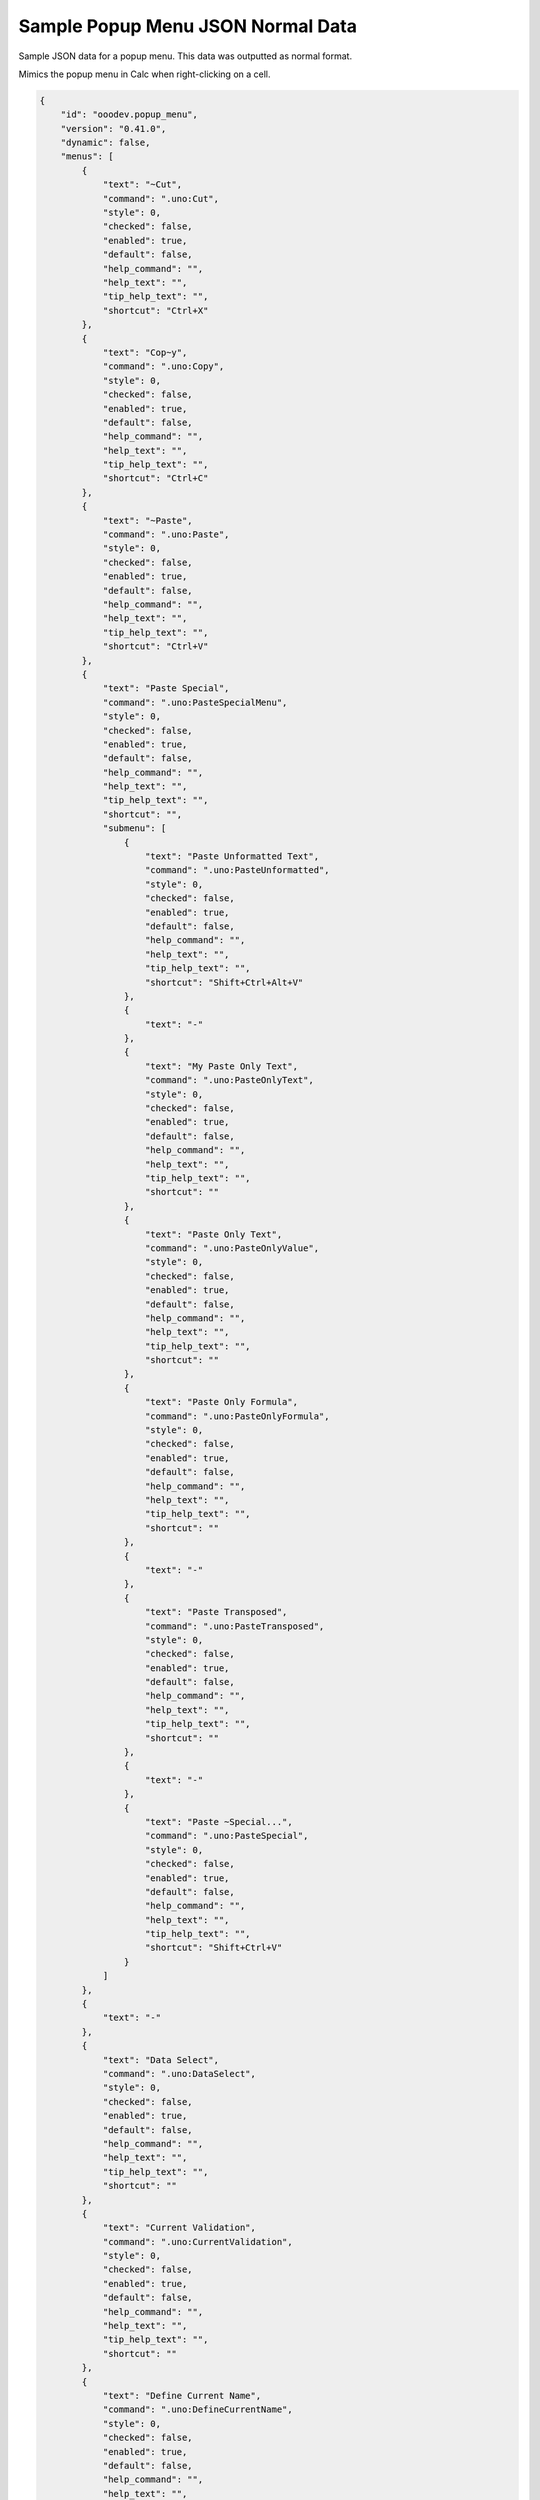 .. _help_sample_popup_menu_json_normal_data:

Sample Popup Menu JSON Normal Data
==================================

Sample JSON data for a popup menu. This data was outputted as normal format.

Mimics the popup menu in Calc when right-clicking on a cell.

.. seealso::

    - :ref:`help_popup_from_dict_or_json`
    - :ref:`help_sample_popup_menu_json_dynamic_data`

.. code-block:: json

    {
        "id": "ooodev.popup_menu",
        "version": "0.41.0",
        "dynamic": false,
        "menus": [
            {
                "text": "~Cut",
                "command": ".uno:Cut",
                "style": 0,
                "checked": false,
                "enabled": true,
                "default": false,
                "help_command": "",
                "help_text": "",
                "tip_help_text": "",
                "shortcut": "Ctrl+X"
            },
            {
                "text": "Cop~y",
                "command": ".uno:Copy",
                "style": 0,
                "checked": false,
                "enabled": true,
                "default": false,
                "help_command": "",
                "help_text": "",
                "tip_help_text": "",
                "shortcut": "Ctrl+C"
            },
            {
                "text": "~Paste",
                "command": ".uno:Paste",
                "style": 0,
                "checked": false,
                "enabled": true,
                "default": false,
                "help_command": "",
                "help_text": "",
                "tip_help_text": "",
                "shortcut": "Ctrl+V"
            },
            {
                "text": "Paste Special",
                "command": ".uno:PasteSpecialMenu",
                "style": 0,
                "checked": false,
                "enabled": true,
                "default": false,
                "help_command": "",
                "help_text": "",
                "tip_help_text": "",
                "shortcut": "",
                "submenu": [
                    {
                        "text": "Paste Unformatted Text",
                        "command": ".uno:PasteUnformatted",
                        "style": 0,
                        "checked": false,
                        "enabled": true,
                        "default": false,
                        "help_command": "",
                        "help_text": "",
                        "tip_help_text": "",
                        "shortcut": "Shift+Ctrl+Alt+V"
                    },
                    {
                        "text": "-"
                    },
                    {
                        "text": "My Paste Only Text",
                        "command": ".uno:PasteOnlyText",
                        "style": 0,
                        "checked": false,
                        "enabled": true,
                        "default": false,
                        "help_command": "",
                        "help_text": "",
                        "tip_help_text": "",
                        "shortcut": ""
                    },
                    {
                        "text": "Paste Only Text",
                        "command": ".uno:PasteOnlyValue",
                        "style": 0,
                        "checked": false,
                        "enabled": true,
                        "default": false,
                        "help_command": "",
                        "help_text": "",
                        "tip_help_text": "",
                        "shortcut": ""
                    },
                    {
                        "text": "Paste Only Formula",
                        "command": ".uno:PasteOnlyFormula",
                        "style": 0,
                        "checked": false,
                        "enabled": true,
                        "default": false,
                        "help_command": "",
                        "help_text": "",
                        "tip_help_text": "",
                        "shortcut": ""
                    },
                    {
                        "text": "-"
                    },
                    {
                        "text": "Paste Transposed",
                        "command": ".uno:PasteTransposed",
                        "style": 0,
                        "checked": false,
                        "enabled": true,
                        "default": false,
                        "help_command": "",
                        "help_text": "",
                        "tip_help_text": "",
                        "shortcut": ""
                    },
                    {
                        "text": "-"
                    },
                    {
                        "text": "Paste ~Special...",
                        "command": ".uno:PasteSpecial",
                        "style": 0,
                        "checked": false,
                        "enabled": true,
                        "default": false,
                        "help_command": "",
                        "help_text": "",
                        "tip_help_text": "",
                        "shortcut": "Shift+Ctrl+V"
                    }
                ]
            },
            {
                "text": "-"
            },
            {
                "text": "Data Select",
                "command": ".uno:DataSelect",
                "style": 0,
                "checked": false,
                "enabled": true,
                "default": false,
                "help_command": "",
                "help_text": "",
                "tip_help_text": "",
                "shortcut": ""
            },
            {
                "text": "Current Validation",
                "command": ".uno:CurrentValidation",
                "style": 0,
                "checked": false,
                "enabled": true,
                "default": false,
                "help_command": "",
                "help_text": "",
                "tip_help_text": "",
                "shortcut": ""
            },
            {
                "text": "Define Current Name",
                "command": ".uno:DefineCurrentName",
                "style": 0,
                "checked": false,
                "enabled": true,
                "default": false,
                "help_command": "",
                "help_text": "",
                "tip_help_text": "",
                "shortcut": ""
            },
            {
                "text": "-"
            },
            {
                "text": "Insert ~Cells...",
                "command": ".uno:InsertCell",
                "style": 0,
                "checked": false,
                "enabled": true,
                "default": false,
                "help_command": "",
                "help_text": "",
                "tip_help_text": "",
                "shortcut": ""
            },
            {
                "text": "Delete C~ells...",
                "command": ".uno:DeleteCell",
                "style": 0,
                "checked": false,
                "enabled": true,
                "default": false,
                "help_command": "",
                "help_text": "",
                "tip_help_text": "",
                "shortcut": ""
            },
            {
                "text": "Delete",
                "command": ".uno:Delete",
                "style": 0,
                "checked": false,
                "enabled": true,
                "default": false,
                "help_command": "",
                "help_text": "",
                "tip_help_text": "",
                "shortcut": ""
            },
            {
                "text": "Merge Cells",
                "command": ".uno:MergeCells",
                "style": 0,
                "checked": false,
                "enabled": true,
                "default": false,
                "help_command": "",
                "help_text": "",
                "tip_help_text": "",
                "shortcut": ""
            },
            {
                "text": "Split Cell",
                "command": ".uno:SplitCell",
                "style": 0,
                "checked": false,
                "enabled": true,
                "default": false,
                "help_command": "",
                "help_text": "",
                "tip_help_text": "",
                "shortcut": ""
            },
            {
                "text": "-"
            },
            {
                "text": "Format Paintbrush",
                "command": ".uno:FormatPaintbrush",
                "style": 0,
                "checked": false,
                "enabled": true,
                "default": false,
                "help_command": "",
                "help_text": "",
                "tip_help_text": "",
                "shortcut": ""
            },
            {
                "text": "Reset Attributes",
                "command": ".uno:ResetAttributes",
                "style": 0,
                "checked": false,
                "enabled": true,
                "default": false,
                "help_command": "",
                "help_text": "",
                "tip_help_text": "",
                "shortcut": ""
            },
            {
                "text": "Format Styles Menu",
                "command": ".uno:FormatStylesMenu",
                "style": 0,
                "checked": false,
                "enabled": true,
                "default": false,
                "help_command": "",
                "help_text": "",
                "tip_help_text": "",
                "shortcut": "",
                "submenu": [
                    {
                        "text": "Edit Style",
                        "command": ".uno:EditStyle",
                        "style": 0,
                        "checked": false,
                        "enabled": true,
                        "default": false,
                        "help_command": "",
                        "help_text": "",
                        "tip_help_text": "",
                        "shortcut": ""
                    },
                    {
                        "text": "-"
                    },
                    {
                        "text": "Default Cell Styles",
                        "command": ".uno:DefaultCellStylesmenu",
                        "style": 2,
                        "checked": false,
                        "enabled": true,
                        "default": false,
                        "help_command": "",
                        "help_text": "",
                        "tip_help_text": "",
                        "shortcut": ""
                    },
                    {
                        "text": "Accent1 Cell Styles",
                        "command": ".uno:Accent1CellStyles",
                        "style": 2,
                        "checked": false,
                        "enabled": true,
                        "default": false,
                        "help_command": "",
                        "help_text": "",
                        "tip_help_text": "",
                        "shortcut": ""
                    },
                    {
                        "text": "Accent2 Cell Styles",
                        "command": ".uno:",
                        "style": 2,
                        "checked": false,
                        "enabled": true,
                        "default": false,
                        "help_command": "",
                        "help_text": "",
                        "tip_help_text": "",
                        "shortcut": ""
                    },
                    {
                        "text": "Accent 3 Cell Styles",
                        "command": ".uno:Accent3CellStyles",
                        "style": 2,
                        "checked": false,
                        "enabled": true,
                        "default": false,
                        "help_command": "",
                        "help_text": "",
                        "tip_help_text": "",
                        "shortcut": ""
                    },
                    {
                        "text": "-"
                    },
                    {
                        "text": "Bad Cell Styles",
                        "command": ".uno:BadCellStyles",
                        "style": 2,
                        "checked": false,
                        "enabled": true,
                        "default": false,
                        "help_command": "",
                        "help_text": "",
                        "tip_help_text": "",
                        "shortcut": ""
                    },
                    {
                        "text": "Error Cell Styles",
                        "command": ".uno:ErrorCellStyles",
                        "style": 2,
                        "checked": false,
                        "enabled": true,
                        "default": false,
                        "help_command": "",
                        "help_text": "",
                        "tip_help_text": "",
                        "shortcut": ""
                    },
                    {
                        "text": "Good Cell Styles",
                        "command": ".uno:GoodCellStyles",
                        "style": 2,
                        "checked": false,
                        "enabled": true,
                        "default": false,
                        "help_command": "",
                        "help_text": "",
                        "tip_help_text": "",
                        "shortcut": ""
                    },
                    {
                        "text": "Neutral Cell Styles",
                        "command": ".uno:NeutralCellStyles",
                        "style": 2,
                        "checked": false,
                        "enabled": true,
                        "default": false,
                        "help_command": "",
                        "help_text": "",
                        "tip_help_text": "",
                        "shortcut": ""
                    },
                    {
                        "text": "Warning Cell Styles",
                        "command": ".uno:WarningCellStyles",
                        "style": 2,
                        "checked": false,
                        "enabled": true,
                        "default": false,
                        "help_command": "",
                        "help_text": "",
                        "tip_help_text": "",
                        "shortcut": ""
                    },
                    {
                        "text": "-"
                    },
                    {
                        "text": "Footnote Cell Styles",
                        "command": ".uno:FootnoteCellStyles",
                        "style": 2,
                        "checked": false,
                        "enabled": true,
                        "default": false,
                        "help_command": "",
                        "help_text": "",
                        "tip_help_text": "",
                        "shortcut": ""
                    },
                    {
                        "text": "Note Cell Styles",
                        "command": ".uno:NoteCellStyles",
                        "style": 2,
                        "checked": false,
                        "enabled": true,
                        "default": false,
                        "help_command": "",
                        "help_text": "",
                        "tip_help_text": "",
                        "shortcut": ""
                    }
                ]
            },
            {
                "text": "-"
            },
            {
                "text": "Insert Annotation",
                "command": ".uno:InsertAnnotation",
                "style": 0,
                "checked": false,
                "enabled": true,
                "default": false,
                "help_command": "",
                "help_text": "",
                "tip_help_text": "",
                "shortcut": ""
            },
            {
                "text": "Edit Annotation",
                "command": ".uno:EditAnnotation",
                "style": 0,
                "checked": false,
                "enabled": true,
                "default": false,
                "help_command": "",
                "help_text": "",
                "tip_help_text": "",
                "shortcut": ""
            },
            {
                "text": "Delete Note",
                "command": ".uno:DeleteNote",
                "style": 0,
                "checked": false,
                "enabled": true,
                "default": false,
                "help_command": "",
                "help_text": "",
                "tip_help_text": "",
                "shortcut": ""
            },
            {
                "text": "Show Note",
                "command": ".uno:ShowNote",
                "style": 0,
                "checked": false,
                "enabled": true,
                "default": false,
                "help_command": "",
                "help_text": "",
                "tip_help_text": "",
                "shortcut": ""
            },
            {
                "text": "Hide Note",
                "command": ".uno:HideNote",
                "style": 0,
                "checked": false,
                "enabled": true,
                "default": false,
                "help_command": "",
                "help_text": "",
                "tip_help_text": "",
                "shortcut": ""
            },
            {
                "text": "-"
            },
            {
                "text": "Format Sparkline",
                "command": ".uno:FormatSparklineMenu",
                "style": 0,
                "checked": false,
                "enabled": true,
                "default": false,
                "help_command": "",
                "help_text": "",
                "tip_help_text": "",
                "shortcut": ""
            },
            {
                "text": "-"
            },
            {
                "text": "Conditional Formatting...",
                "command": ".uno:CurrentConditionalFormatDialog",
                "style": 0,
                "checked": false,
                "enabled": true,
                "default": false,
                "help_command": "",
                "help_text": "",
                "tip_help_text": "",
                "shortcut": ""
            },
            {
                "text": "Current Conditional Format Manager Dialog ...",
                "command": ".uno:CurrentConditionalFormatManagerDialog",
                "style": 0,
                "checked": false,
                "enabled": true,
                "default": false,
                "help_command": "",
                "help_text": "",
                "tip_help_text": "",
                "shortcut": ""
            },
            {
                "text": "Format Cell Dialog ...",
                "command": ".uno:FormatCellDialog",
                "style": 0,
                "checked": false,
                "enabled": true,
                "default": false,
                "help_command": "",
                "help_text": "",
                "tip_help_text": "",
                "shortcut": ""
            }
        ]
    }